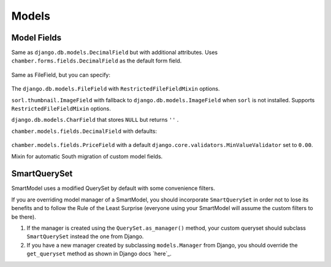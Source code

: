 Models
======

Model Fields
------------

.. class:: chamber.models.fields.DecimalField

Same as ``django.db.models.DecimalField`` but with additional attributes. Uses ``chamber.forms.fields.DecimalField`` as the default form field.

    .. attribute:: min

        A minimal value of the field. An appropriate ``MinValueValidator`` is added automatically. The HTML ``min`` component is added to the form field.

    .. attribute:: max

        A maximal value of the field. An appropriate ``MaxValueValidator`` is added automatically. The HTML ``max`` component is added to the form field.

    .. attribute:: step

        The step between values that is set on the form field.

.. class:: chamber.models.fields.RestrictedFileFieldMixin

Same as FileField, but you can specify:

    .. attribute:: allowed_content_types

        A list containing allowed content types, e.g. ``['application/pdf', 'image/jpeg']``

    .. attribute:: max_upload_size

        A number indicating the maximum file size allowed for upload in MB. The maximum upload size can be specified in project settings as ``MAX_FILE_UPLOAD_SIZE``

.. class:: chamber.models.fields.FileField

The ``django.db.models.FileField`` with ``RestrictedFileFieldMixin`` options.

.. class:: chamber.models.fields.ImageField

``sorl.thumbnail.ImageField`` with fallback to ``django.db.models.ImageField`` when ``sorl`` is not installed. Supports ``RestrictedFileFieldMixin`` options.

.. class:: chamber.models.fields.CharNullField

``django.db.models.CharField`` that stores ``NULL`` but returns ``''`` .

.. class:: chamber.models.fields.PriceField

``chamber.models.fields.DecimalField`` with defaults:

    .. attribute:: currency

        For example ``'CZK'``.

    .. attribute:: decimal_places

        Number of digits reserved for the decimal part of the number.

    .. attribute:: max_digits

        Max number of digits reserved for the field.

    .. attribute:: humanized

        Humanized value for a pretty printing via ``chamber.models.humanized_helpers.price_humanized``

.. class:: chamber.models.fields.PositivePriceField

``chamber.models.fields.PriceField`` with a default ``django.core.validators.MinValueValidator`` set to ``0.00``.

.. class:: chamber.models.fields.SouthMixin

Mixin for automatic South migration of custom model fields.

SmartQuerySet
-------------

SmartModel uses a modified QuerySet by default with some convenience filters.

If you are overriding model manager of a SmartModel, you should
incorporate ``SmartQuerySet`` in order not to lose its benefits and to
follow the Rule of the Least Surprise (everyone using your SmartModel
will assume the custom filters to be there).

1. If the manager is created using the ``QuerySet.as_manager()`` method,
   your custom queryset should subclass ``SmartQuerySet`` instead the
   one from Django.
2. If you have a new manager created by subclassing ``models.Manager``
   from Django, you should override the ``get_queryset`` method as shown
   in Django docs `here`_.

.. class:: chamber.models.SmartQuerySet

    .. method:: fast_distinct()

        Returns same result as regular ``distinct()`` but is much faster especially in PostgreSQL which performs distinct on all DB columns. The optimization is achieved by doing a second query and the ``__in`` operator. If you have queryset ``qs`` of ``MyModel`` then ``fast_distinct()`` equals to calling

        .. code:: python

            MyModel.objects.filter(pk__in=qs.values_list('pk', flat=True))
